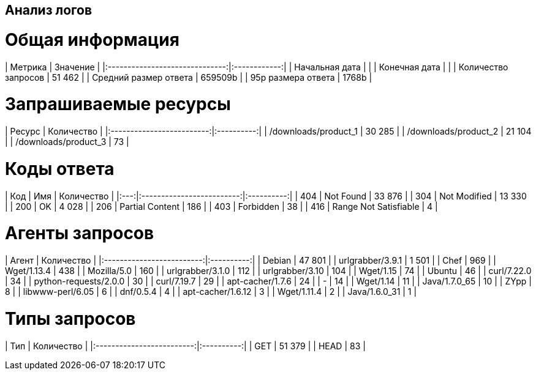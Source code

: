 == Анализ логов ==

= Общая информация =
| Метрика                        |     Значение |
|:------------------------------:|:------------:|
| Начальная дата                 |              |
| Конечная дата                  |              |
| Количество запросов            |       51 462 |
| Средний размер ответа          |      659509b |
| 95p размера ответа             |        1768b |

= Запрашиваемые ресурсы =
| Ресурс                    | Количество |
|:-------------------------:|:----------:|
| /downloads/product_1      |     30 285 |
| /downloads/product_2      |     21 104 |
| /downloads/product_3      |         73 |

= Коды ответа =
| Код | Имя                       | Количество |
|:---:|:-------------------------:|:----------:|
| 404 | Not Found                 |     33 876 |
| 304 | Not Modified              |     13 330 |
| 200 | OK                        |      4 028 |
| 206 | Partial Content           |        186 |
| 403 | Forbidden                 |         38 |
| 416 | Range Not Satisfiable     |          4 |

= Агенты запросов =
| Агент                     | Количество |
|:-------------------------:|:----------:|
| Debian                    |     47 801 |
| urlgrabber/3.9.1          |      1 501 |
| Chef                      |        969 |
| Wget/1.13.4               |        438 |
| Mozilla/5.0               |        160 |
| urlgrabber/3.1.0          |        112 |
| urlgrabber/3.10           |        104 |
| Wget/1.15                 |         74 |
| Ubuntu                    |         46 |
| curl/7.22.0               |         34 |
| python-requests/2.0.0     |         30 |
| curl/7.19.7               |         29 |
| apt-cacher/1.7.6          |         24 |
| -                         |         14 |
| Wget/1.14                 |         11 |
| Java/1.7.0_65             |         10 |
| ZYpp                      |          8 |
| libwww-perl/6.05          |          6 |
| dnf/0.5.4                 |          4 |
| apt-cacher/1.6.12         |          3 |
| Wget/1.11.4               |          2 |
| Java/1.6.0_31             |          1 |

= Типы запросов =
| Тип                       | Количество |
|:-------------------------:|:----------:|
| GET                       |     51 379 |
| HEAD                      |         83 |

